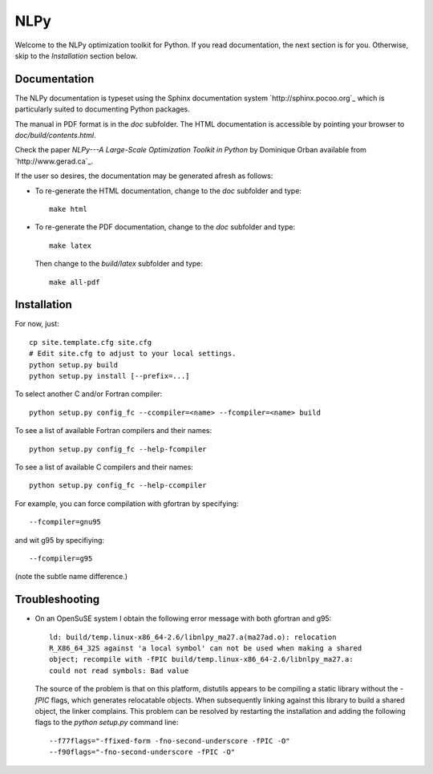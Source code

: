 ====
NLPy
====

Welcome to the NLPy optimization toolkit for Python. If you read documentation,
the next section is for you. Otherwise, skip to the `Installation` section
below.


Documentation
-------------

The NLPy documentation is typeset using the Sphinx documentation system
`http://sphinx.pocoo.org`_ which is particularly suited to documenting Python
packages.

The manual in PDF format is in the `doc` subfolder. The HTML documentation is
accessible by pointing your browser to `doc/build/contents.html`.

Check the paper `NLPy---A Large-Scale Optimization Toolkit in Python` by
Dominique Orban available from `http://www.gerad.ca`_. 

If the user so desires, the documentation may be generated afresh as follows:

- To re-generate the HTML documentation, change to the `doc` subfolder and
  type::

        make html

- To re-generate the PDF documentation, change to the `doc` subfolder and
  type::

        make latex

  Then change to the `build/latex` subfolder and type::

       make all-pdf


Installation
------------

For now, just::

    cp site.template.cfg site.cfg
    # Edit site.cfg to adjust to your local settings.
    python setup.py build
    python setup.py install [--prefix=...]

To select another C and/or Fortran compiler::

    python setup.py config_fc --ccompiler=<name> --fcompiler=<name> build

To see a list of available Fortran compilers and their names::

    python setup.py config_fc --help-fcompiler

To see a list of available C compilers and their names::

    python setup.py config_fc --help-ccompiler

For example, you can force compilation with gfortran by specifying::

    --fcompiler=gnu95

and wit g95 by specifiying::

    --fcompiler=g95

(note the subtle name difference.)


Troubleshooting
---------------

-  On an OpenSuSE system I obtain the following error message with both
   gfortran and g95::

      ld: build/temp.linux-x86_64-2.6/libnlpy_ma27.a(ma27ad.o): relocation
      R_X86_64_32S against 'a local symbol' can not be used when making a shared
      object; recompile with -fPIC build/temp.linux-x86_64-2.6/libnlpy_ma27.a:
      could not read symbols: Bad value

   The source of the problem is that on this platform, distutils appears to be
   compiling a static library without the `-fPIC` flags, which generates
   relocatable objects. When subsequently linking against this library to build
   a shared object, the linker complains. This problem can be resolved by
   restarting the installation and adding the following flags to the `python
   setup.py` command line::

      --f77flags="-ffixed-form -fno-second-underscore -fPIC -O"
      --f90flags="-fno-second-underscore -fPIC -O"

